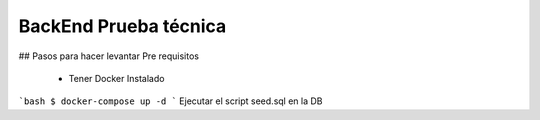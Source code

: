 ###################
BackEnd Prueba técnica
###################

## Pasos para hacer levantar
Pre requisitos
 - Tener Docker Instalado
```bash 
$ docker-compose up -d
```
Ejecutar el script seed.sql en la DB